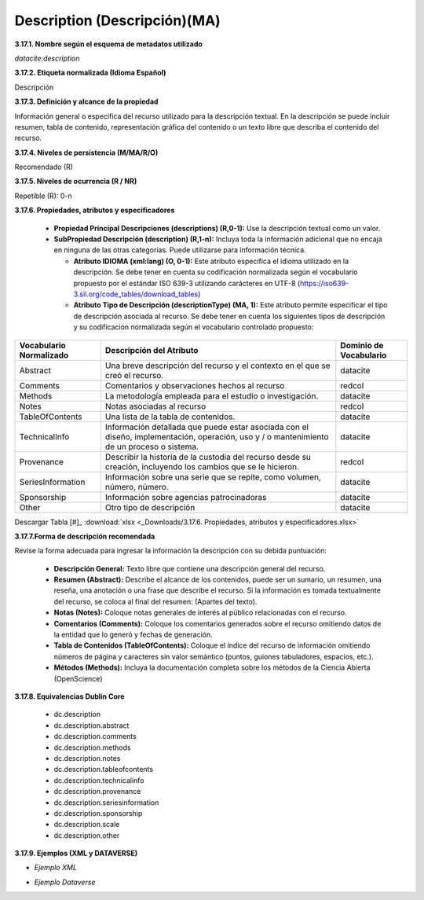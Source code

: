 .. _Description:

Description (Descripción)(MA)
===========

**3.17.1. Nombre según el esquema de metadatos utilizado**

*datacite:description*

**3.17.2. Etiqueta normalizada (Idioma Español)**

Descripción

**3.17.3. Definición y alcance de la propiedad**

Información general o específica del recurso utilizado para la descripción textual. En la descripción se puede incluir resumen, tabla de contenido, representación gráfica del contenido o un texto libre que describa el contenido del recurso.

**3.17.4. Niveles de persistencia (M/MA/R/O)**

Recomendado (R)

**3.17.5. Niveles de ocurrencia (R / NR)**

Repetible (R): 0-n

**3.17.6. Propiedades, atributos y especificadores**

    -   **Propiedad Principal Descripciones (descriptions) (R,0-1):** Use la descripción textual como un valor.

    -   **SubPropiedad Descripción (description) (R,1-n):** Incluya toda la información adicional que no encaja en ninguna de las otras categorías. Puede utilizarse para información técnica.

        -   **Atributo IDIOMA (xml:lang) (O, 0-1):** Este atributo especifica el idioma utilizado en la descripción. Se debe tener en cuenta su codificación normalizada según el vocabulario propuesto por el estándar ISO 639-3 utilizando carácteres en UTF-8 (https://iso639-3.sil.org/code_tables/download_tables)

        -   **Atributo Tipo de Descripción (descriptionType) (MA, 1):** Este atributo permite especificar el tipo de descripción asociada al recurso. Se debe tener en cuenta los siguientes tipos de descripción y su codificación normalizada según el vocabulario controlado propuesto:
        
+-------------------------------------+---------------------------------------------------------------------------------+------------------------+
|  Vocabulario Normalizado            | Descripción del Atributo                                                        | Dominio de Vocabulario |
+=====================================+=================================================================================+========================+
| Abstract                            | Una breve descripción del recurso y el contexto en el que se creó el recurso.   | datacite               |
+-------------------------------------+---------------------------------------------------------------------------------+------------------------+
| Comments                            | Comentarios y observaciones hechos al recurso                                   | redcol                 |
+-------------------------------------+---------------------------------------------------------------------------------+------------------------+
| Methods                             | La metodología empleada para el estudio o investigación.                        | datacite               |
+-------------------------------------+---------------------------------------------------------------------------------+------------------------+
| Notes                               | Notas asociadas al recurso                                                      | redcol                 | 
+-------------------------------------+---------------------------------------------------------------------------------+------------------------+       
| TableOfContents                     | Una lista de la tabla de contenidos.                                            | datacite               | 
+-------------------------------------+---------------------------------------------------------------------------------+------------------------+ 
| TechnicalInfo                       | Información detallada que puede estar asociada con el diseño, implementación,   | datacite               |
|                                     | operación, uso y / o mantenimiento de un proceso o sistema.                     |                        |
+-------------------------------------+---------------------------------------------------------------------------------+------------------------+
|Provenance                           | Describir la historia de la custodia del recurso desde su creación, incluyendo  | redcol                 |     
|                                     | los cambios que se le hicieron.                                                 |                        | 
+-------------------------------------+---------------------------------------------------------------------------------+------------------------+ 
| SeriesInformation                   | Información sobre una serie que se repite, como volumen, número, número.        | datacite               |
+-------------------------------------+---------------------------------------------------------------------------------+------------------------+ 
| Sponsorship                         | Información sobre agencias patrocinadoras                                       | datacite               |
+-------------------------------------+---------------------------------------------------------------------------------+------------------------+ 
| Other                               | Otro tipo de descripción                                                        | datacite               |
+-------------------------------------+---------------------------------------------------------------------------------+------------------------+ 
    
   
Descargar Tabla [#]_ :download:`xlsx <_Downloads/3.17.6. Propiedades, atributos y especificadores.xlsx>`

**3.17.7.Forma de descripción recomendada**

Revise la forma adecuada para ingresar la información la descripción con su debida puntuación:

    -   **Descripción General:** Texto libre que contiene una descripción general del recurso.

    -   **Resumen (Abstract):** Describe el alcance de los contenidos, puede ser un sumario, un resumen, una reseña, una anotación o una frase que describe el recurso. Si la información es tomada textualmente del recurso, se coloca al final del resumen: (Apartes del texto).

    -   **Notas (Notes):** Coloque notas generales de interés al público relacionadas con el recurso.

    -   **Comentarios (Comments):** Coloque los comentarios generados sobre el recurso omitiendo datos de la entidad que lo generó y fechas de generación.

    -   **Tabla de Contenidos (TableOfContents):** Coloque el índice del recurso de información omitiendo números de página y caracteres sin valor semántico (puntos, guiones tabuladores, espacios, etc.).

    -   **Métodos (Methods):** Incluya la documentación completa sobre los métodos de la Ciencia Abierta (OpenScience)

**3.17.8. Equivalencias Dublin Core**

    -   dc.description

    -   dc.description.abstract

    -   dc.description.comments

    -   dc.description.methods

    -   dc.description.notes

    -   dc.description.tableofcontents

    -   dc.description.technicalinfo

    -   dc.description.provenance

    -   dc.description.seriesinformation

    -   dc.description.sponsorship

    -   dc.description.scale

    -   dc.description.other

**3.17.9. Ejemplos (XML y DATAVERSE)**

-   *Ejemplo XML*

.. image:: _static/image17_2.png
   :scale: 35%
   :name: table_ejemplo


-   *Ejemplo Dataverse*

.. image:: _static/image17_3.png
   :scale: 35%
   :name: table_ejemplo

.. image:: _static/image17_4.png
   :scale: 35%
   :name: table_ejemplo
